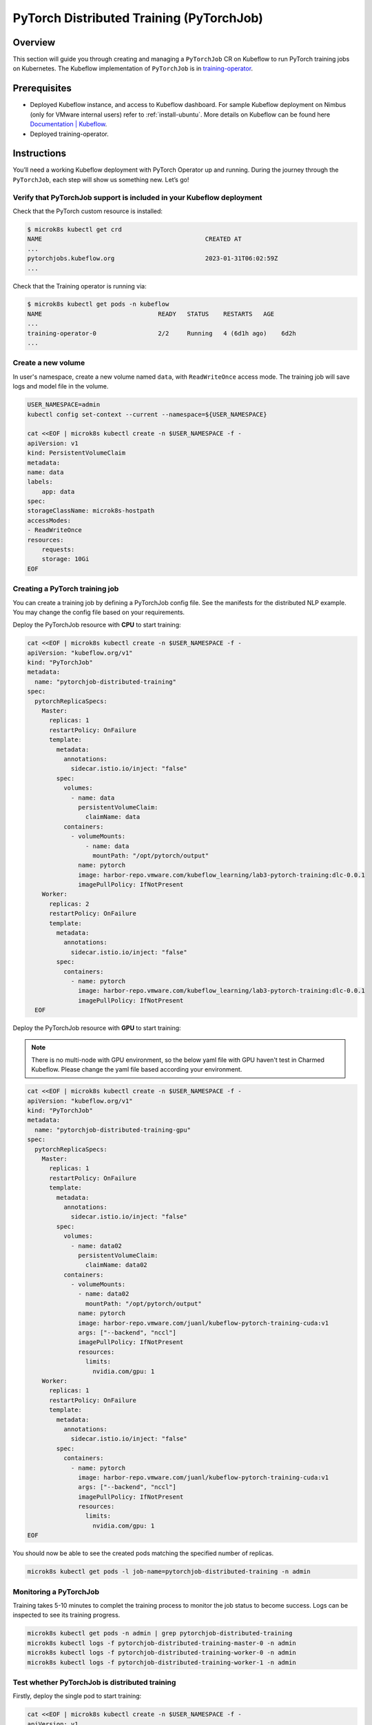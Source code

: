 =========================================
PyTorch Distributed Training (PyTorchJob)
=========================================

--------
Overview
--------

This section will guide you through creating and managing a ``PyTorchJob`` CR on Kubeflow to run PyTorch training jobs on Kubernetes. The Kubeflow implementation of ``PyTorchJob`` is in `training-operator <https://github.com/kubeflow/training-operator>`_.

-------------
Prerequisites
-------------

* Deployed Kubeflow instance, and access to Kubeflow dashboard. For sample Kubeflow deployment on Nimbus (only for VMware internal users) refer to :ref:`install-ubuntu`. More details on Kubeflow can be found here `Documentation | Kubeflow <https://www.kubeflow.org/docs/>`__.
* Deployed training-operator. 

------------
Instructions
------------

You’ll need a working Kubeflow deployment with PyTorch Operator up and running. During the journey through the ``PyTorchJob``, each step will show us something new. Let’s go!

^^^^^^^^^^^^^^^^^^^^^^^^^^^^^^^^^^^^^^^^^^^^^^^^^^^^^^^^^^^^^^^^^^^^^^
Verify that PyTorchJob support is included in your Kubeflow deployment
^^^^^^^^^^^^^^^^^^^^^^^^^^^^^^^^^^^^^^^^^^^^^^^^^^^^^^^^^^^^^^^^^^^^^^

Check that the PyTorch custom resource is installed:

.. code-block:: shell

    $ microk8s kubectl get crd
    NAME                                             CREATED AT
    ...
    pytorchjobs.kubeflow.org                         2023-01-31T06:02:59Z
    ...

Check that the Training operator is running via:

.. code-block:: shell

    $ microk8s kubectl get pods -n kubeflow
    NAME                                READY   STATUS    RESTARTS   AGE
    ...
    training-operator-0                 2/2     Running   4 (6d1h ago)    6d2h
    ...


^^^^^^^^^^^^^^^^^^^
Create a new volume
^^^^^^^^^^^^^^^^^^^

In user's namespace, create a new volume named ``data``, with ``ReadWriteOnce`` access mode. The training job will save logs and model file in the volume.

.. code-block:: shell

    USER_NAMESPACE=admin
    kubectl config set-context --current --namespace=${USER_NAMESPACE}

    cat <<EOF | microk8s kubectl create -n $USER_NAMESPACE -f -
    apiVersion: v1
    kind: PersistentVolumeClaim
    metadata:
    name: data
    labels:
        app: data
    spec:
    storageClassName: microk8s-hostpath
    accessModes:
    - ReadWriteOnce
    resources:
        requests:
        storage: 10Gi
    EOF


^^^^^^^^^^^^^^^^^^^^^^^^^^^^^^^
Creating a PyTorch training job
^^^^^^^^^^^^^^^^^^^^^^^^^^^^^^^

You can create a training job by defining a PyTorchJob config file. See the manifests for the distributed NLP example. You may change the config file based on your requirements.

Deploy the PyTorchJob resource with **CPU** to start training:

.. code-block:: shell

  cat <<EOF | microk8s kubectl create -n $USER_NAMESPACE -f -
  apiVersion: "kubeflow.org/v1"
  kind: "PyTorchJob"
  metadata:
    name: "pytorchjob-distributed-training"
  spec:
    pytorchReplicaSpecs:
      Master:
        replicas: 1
        restartPolicy: OnFailure
        template:
          metadata:
            annotations:
              sidecar.istio.io/inject: "false"
          spec:
            volumes:
              - name: data
                persistentVolumeClaim:
                  claimName: data
            containers:
              - volumeMounts:
                  - name: data
                    mountPath: "/opt/pytorch/output"
                name: pytorch
                image: harbor-repo.vmware.com/kubeflow_learning/lab3-pytorch-training:dlc-0.0.1
                imagePullPolicy: IfNotPresent
      Worker:
        replicas: 2
        restartPolicy: OnFailure
        template:
          metadata:
            annotations:
              sidecar.istio.io/inject: "false"
          spec:
            containers: 
              - name: pytorch
                image: harbor-repo.vmware.com/kubeflow_learning/lab3-pytorch-training:dlc-0.0.1
                imagePullPolicy: IfNotPresent
    EOF

Deploy the PyTorchJob resource with **GPU** to start training:

.. note::
    There is no multi-node with GPU environment, so the below yaml file with GPU haven't test in Charmed Kubeflow. Please change the yaml file based according your environment.

.. code-block:: shell

  cat <<EOF | microk8s kubectl create -n $USER_NAMESPACE -f -
  apiVersion: "kubeflow.org/v1"
  kind: "PyTorchJob"
  metadata:
    name: "pytorchjob-distributed-training-gpu"
  spec:
    pytorchReplicaSpecs:
      Master:
        replicas: 1
        restartPolicy: OnFailure
        template:
          metadata:
            annotations:
              sidecar.istio.io/inject: "false"
          spec:
            volumes:
              - name: data02
                persistentVolumeClaim:
                  claimName: data02
            containers:
              - volumeMounts:
                - name: data02
                  mountPath: "/opt/pytorch/output"
                name: pytorch
                image: harbor-repo.vmware.com/juanl/kubeflow-pytorch-training-cuda:v1
                args: ["--backend", "nccl"]
                imagePullPolicy: IfNotPresent
                resources: 
                  limits:
                    nvidia.com/gpu: 1
      Worker:
        replicas: 1
        restartPolicy: OnFailure
        template:
          metadata:
            annotations:
              sidecar.istio.io/inject: "false"
          spec:
            containers: 
              - name: pytorch
                image: harbor-repo.vmware.com/juanl/kubeflow-pytorch-training-cuda:v1
                args: ["--backend", "nccl"]
                imagePullPolicy: IfNotPresent
                resources: 
                  limits:
                    nvidia.com/gpu: 1
  EOF

You should now be able to see the created pods matching the specified number of replicas.

.. code-block:: shell

    microk8s kubectl get pods -l job-name=pytorchjob-distributed-training -n admin


^^^^^^^^^^^^^^^^^^^^^^^
Monitoring a PyTorchJob
^^^^^^^^^^^^^^^^^^^^^^^

Training takes 5-10 minutes to complet the training process to monitor the job status to become success. Logs can be inspected to see its training progress. 

.. code-block:: shell

    microk8s kubectl get pods -n admin | grep pytorchjob-distributed-training
    microk8s kubectl logs -f pytorchjob-distributed-training-master-0 -n admin
    microk8s kubectl logs -f pytorchjob-distributed-training-worker-0 -n admin
    microk8s kubectl logs -f pytorchjob-distributed-training-worker-1 -n admin

^^^^^^^^^^^^^^^^^^^^^^^^^^^^^^^^^^^^^^^^^^^^^^^
Test whether PyTorchJob is distributed training
^^^^^^^^^^^^^^^^^^^^^^^^^^^^^^^^^^^^^^^^^^^^^^^

Firstly, deploy the single pod to start training:

.. code-block:: shell

  cat <<EOF | microk8s kubectl create -n $USER_NAMESPACE -f -
  apiVersion: v1
  kind: Pod
  metadata:
    annotations:
      sidecar.istio.io/inject: "false"
    name: "pytorch-training-single-pod"
  spec:
    volumes:
      - name: data
        persistentVolumeClaim:
          claimName: data
    containers:
      - name: pytorch
        image: harbor-repo.vmware.com/kubeflow_learning/lab3-pytorch-training:dlc-0.0.1
        imagePullPolicy: IfNotPresent
        volumeMounts:
          - name: data
            mountPath: "/opt/pytorch/output"
  EOF

Waiting 10-15 minutes to complet the training process to check logs.

Secondly, compare the training logs between the single pod and the PytorchJob.

.. image:: ../_static/user-guide-training-pytorchjob-result.png

From the picture, the model was trained 48 times for epoch 6 in the single-pod. And after using Pytorch operator, the model individually was trained 16 times in the master and 2 workers, although the loss value after each training is different, the accuracy obtained is the same after the master communicates with the 2 workers.